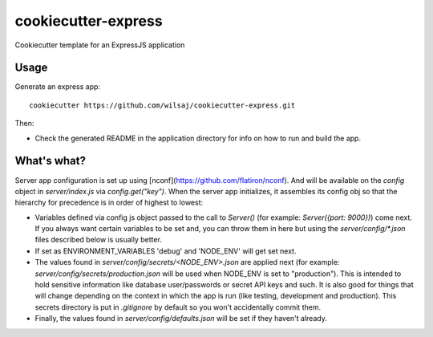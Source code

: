 ====================
cookiecutter-express
====================

Cookiecutter template for an ExpressJS application


Usage
-----

Generate an express app::

    cookiecutter https://github.com/wilsaj/cookiecutter-express.git

Then:

* Check the generated README in the application directory for info on how to run
  and build the app.



What's what?
------------

Server app configuration is set up using
[nconf](https://github.com/flatiron/nconf). And will be available on the
`config` object in `server/index.js` via `config.get("key")`. When the server
app initializes, it assembles its config obj so that the hierarchy for
precedence is in order of highest to lowest:

- Variables defined via config js object passed to the call to `Server()` (for
  example: `Server({port: 9000})`) come next. If you always want certain
  variables to be set and, you can throw them in here but using the
  `server/config/*.json` files described below is usually better.

- If set as ENVIRONMENT_VARIABLES 'debug' and 'NODE_ENV' will get set next.

- The values found in `server/config/secrets/<NODE_ENV>.json` are applied next
  (for example: `server/config/secrets/production.json`  will be used when
  NODE_ENV is set to "production"). This is intended to hold sensitive
  information like database user/passwords or secret API keys and such.
  It is also good for things that will change depending on the context in which
  the app is run (like testing, development and production). This secrets
  directory is put in `.gitignore` by default so you won't accidentally commit
  them.

- Finally, the values found in `server/config/defaults.json` will be set if they haven't
  already.

